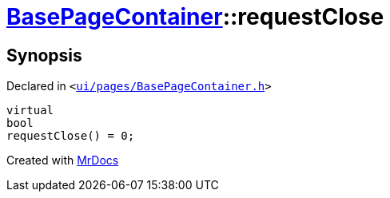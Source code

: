 [#BasePageContainer-requestClose]
= xref:BasePageContainer.adoc[BasePageContainer]::requestClose
:relfileprefix: ../
:mrdocs:


== Synopsis

Declared in `&lt;https://github.com/PrismLauncher/PrismLauncher/blob/develop/launcher/ui/pages/BasePageContainer.h#L12[ui&sol;pages&sol;BasePageContainer&period;h]&gt;`

[source,cpp,subs="verbatim,replacements,macros,-callouts"]
----
virtual
bool
requestClose() = 0;
----



[.small]#Created with https://www.mrdocs.com[MrDocs]#
